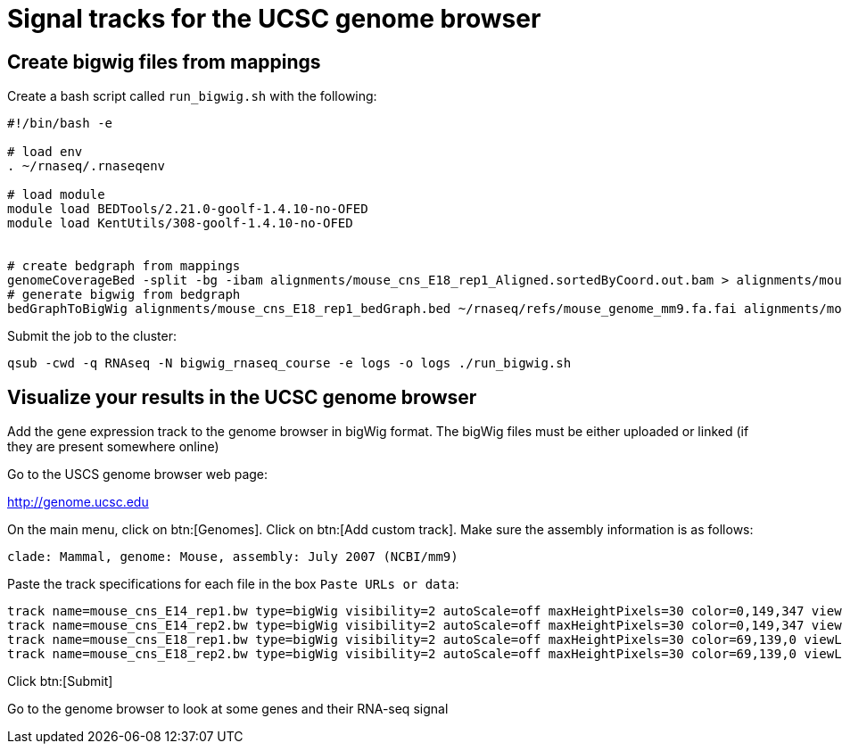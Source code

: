 = Signal tracks for the UCSC genome browser
:UCSC_genome_browser: http://genome.ucsc.edu

== Create bigwig files from mappings

Create a bash script called `run_bigwig.sh` with the following:

[source,bash]
----
#!/bin/bash -e

# load env
. ~/rnaseq/.rnaseqenv

# load module
module load BEDTools/2.21.0-goolf-1.4.10-no-OFED
module load KentUtils/308-goolf-1.4.10-no-OFED


# create bedgraph from mappings
genomeCoverageBed -split -bg -ibam alignments/mouse_cns_E18_rep1_Aligned.sortedByCoord.out.bam > alignments/mouse_cns_E18_rep1_bedGraph.bed
# generate bigwig from bedgraph
bedGraphToBigWig alignments/mouse_cns_E18_rep1_bedGraph.bed ~/rnaseq/refs/mouse_genome_mm9.fa.fai alignments/mouse_cns_E18_rep1.bw
----

Submit the job to the cluster:

[source,cmd]
----
qsub -cwd -q RNAseq -N bigwig_rnaseq_course -e logs -o logs ./run_bigwig.sh
----

== Visualize your results in the UCSC genome browser

Add the gene expression track to the genome browser in bigWig format.
The bigWig files must be either uploaded or linked (if they are present somewhere online)

Go to the USCS genome browser web page:

{UCSC_genome_browser}[^]

On the main menu, click on btn:[Genomes].
Click on btn:[Add custom track].
Make sure the assembly information is as follows:

[source,html]
----
clade: Mammal, genome: Mouse, assembly: July 2007 (NCBI/mm9)
----

Paste the track specifications for each file in the box `Paste URLs or data`:

[source,track]
----
track name=mouse_cns_E14_rep1.bw type=bigWig visibility=2 autoScale=off maxHeightPixels=30 color=0,149,347 viewLimits=0:30 bigDataUrl=http://genome.crg.es/~epalumbo/rnaseq/2015nov/mouse_cns_E14_rep1_Aligned.sortedByCoord.out.bw
track name=mouse_cns_E14_rep2.bw type=bigWig visibility=2 autoScale=off maxHeightPixels=30 color=0,149,347 viewLimits=0:30 bigDataUrl=http://genome.crg.es/~epalumbo/rnaseq/2015nov/mouse_cns_E14_rep2_Aligned.sortedByCoord.out.bw
track name=mouse_cns_E18_rep1.bw type=bigWig visibility=2 autoScale=off maxHeightPixels=30 color=69,139,0 viewLimits=0:30 bigDataUrl=http://genome.crg.es/~epalumbo/rnaseq/2015nov/mouse_cns_E18_rep1_Aligned.sortedByCoord.out.bw
track name=mouse_cns_E18_rep2.bw type=bigWig visibility=2 autoScale=off maxHeightPixels=30 color=69,139,0 viewLimits=0:30 bigDataUrl=http://genome.crg.es/~epalumbo/rnaseq/2015nov/mouse_cns_E18_rep2_Aligned.sortedByCoord.out.bw
----

Click btn:[Submit]

Go to the genome browser to look at some genes and their RNA-seq signal

